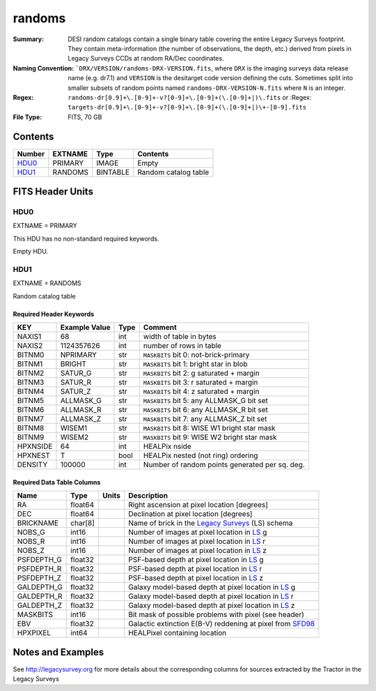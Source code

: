 =======
randoms
=======

:Summary: DESI random catalogs contain a single binary table covering the entire
    Legacy Surveys footprint. They contain meta-information (the number of
    observations, the depth, etc.) derived from pixels in Legacy Surveys CCDs at
    random RA/Dec coordinates.
:Naming Convention: ```DRX/VERSION/randoms-DRX-VERSION.fits``, where ``DRX`` is the
    imaging surveys data release name (e.g. dr7.1) and ``VERSION`` is the
    desitarget code version defining the cuts. Sometimes split into smaller
    subsets of random points named ``randoms-DRX-VERSION-N.fits`` where
    ``N`` is an integer.
:Regex: ``randoms-dr[0.9]+\.[0-9]+-v?[0-9]+\.[0-9]+(\.[0-9]+|)\.fits`` or
    :Regex: ``targets-dr[0.9]+\.[0-9]+-v?[0-9]+\.[0-9]+(\.[0-9]+|)\+-[0-9].fits``
:File Type: FITS, 70 GB

Contents
========

====== ======= ======== ===================
Number EXTNAME Type     Contents
====== ======= ======== ===================
HDU0_  PRIMARY IMAGE    Empty
HDU1_  RANDOMS BINTABLE Random catalog table
====== ======= ======== ===================


FITS Header Units
=================

HDU0
----

EXTNAME = PRIMARY

This HDU has no non-standard required keywords.

Empty HDU.

HDU1
----

EXTNAME = RANDOMS

Random catalog table

Required Header Keywords
~~~~~~~~~~~~~~~~~~~~~~~~

======== ============= ==== ========================================
KEY      Example Value Type Comment
======== ============= ==== ========================================
NAXIS1   68            int  width of table in bytes
NAXIS2   1124357626    int  number of rows in table
BITNM0   NPRIMARY      str  ``MASKBITS`` bit 0: not-brick-primary
BITNM1   BRIGHT        str  ``MASKBITS`` bit 1: bright star in blob
BITNM2   SATUR_G       str  ``MASKBITS`` bit 2: g saturated + margin
BITNM3   SATUR_R       str  ``MASKBITS`` bit 3: r saturated + margin
BITNM4   SATUR_Z       str  ``MASKBITS`` bit 4: z saturated + margin
BITNM5   ALLMASK_G     str  ``MASKBITS`` bit 5: any ALLMASK_G bit set
BITNM6   ALLMASK_R     str  ``MASKBITS`` bit 6: any ALLMASK_R bit set
BITNM7   ALLMASK_Z     str  ``MASKBITS`` bit 7: any ALLMASK_Z bit set
BITNM8   WISEM1        str  ``MASKBITS`` bit 8: WISE W1 bright star mask
BITNM9   WISEM2        str  ``MASKBITS`` bit 9: WISE W2 bright star mask
HPXNSIDE 64            int  HEALPix nside
HPXNEST  T             bool HEALPix nested (not ring) ordering
DENSITY  100000        int  Number of random points generated per sq. deg.
======== ============= ==== ========================================

Required Data Table Columns
~~~~~~~~~~~~~~~~~~~~~~~~~~~

========== ======= ===== ===================
Name       Type    Units Description
========== ======= ===== ===================
RA         float64       Right ascension at pixel location [degrees]
DEC        float64       Declination at pixel location [degrees]
BRICKNAME  char[8]       Name of brick in the `Legacy Surveys`_ (LS) schema
NOBS_G     int16         Number of images at pixel location in `LS`_ g
NOBS_R     int16         Number of images at pixel location in `LS`_ r
NOBS_Z     int16         Number of images at pixel location in `LS`_ z
PSFDEPTH_G float32       PSF-based depth at pixel location in `LS`_ g
PSFDEPTH_R float32       PSF-based depth at pixel location in `LS`_ r
PSFDEPTH_Z float32       PSF-based depth at pixel location in `LS`_ z
GALDEPTH_G float32       Galaxy model-based depth at pixel location in `LS`_ g
GALDEPTH_R float32       Galaxy model-based depth at pixel location in `LS`_ r
GALDEPTH_Z float32       Galaxy model-based depth at pixel location in `LS`_ z
MASKBITS   int16         Bit mask of possible problems with pixel (see header)
EBV        float32       Galactic extinction E(B-V) reddening at pixel from `SFD98`_
HPXPIXEL   int64         HEALPixel containing location
========== ======= ===== ===================


Notes and Examples
==================

See http://legacysurvey.org for more details about the corresponding columns for sources extracted by 
the Tractor in the Legacy Surveys

.. _`SFD98`: http://adsabs.harvard.edu/abs/1998ApJ...500..525S
.. _`Legacy Surveys`: http://legacysurvey.org
.. _`LS`: http://legacysurvey.org/dr7/catalogs/
